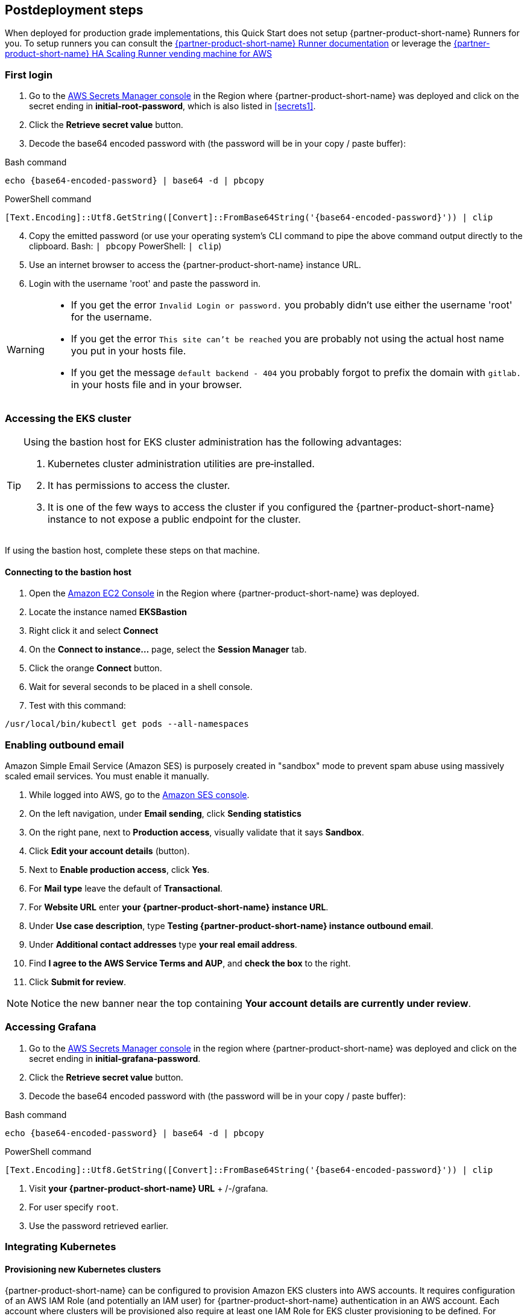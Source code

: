 // Include any postdeployment steps here, such as steps necessary to test that the deployment was successful. If there are no postdeployment steps, leave this file empty.

== Postdeployment steps

When deployed for production grade implementations, this Quick Start does not setup {partner-product-short-name} Runners for you. To setup runners you can consult the https://docs.gitlab.com/runner/[{partner-product-short-name} Runner documentation^] or leverage the https://gitlab.com/guided-explorations/aws/gitlab-runner-autoscaling-aws-asg[{partner-product-short-name} HA Scaling Runner vending machine for AWS^]

=== First login

. Go to the https://console.aws.amazon.com/secretsmanager[AWS Secrets Manager console^] in the Region where {partner-product-short-name} was deployed and click on the secret ending in *initial-root-password*, which is also listed in <<secrets1>>.
. Click the *Retrieve secret value* button.
. Decode the base64 encoded password with (the password will be in your copy / paste buffer):

.Bash command
[Source,bash]
----
echo {base64-encoded-password} | base64 -d | pbcopy
----

.PowerShell command
[Source,powsershell]
----
[Text.Encoding]::Utf8.GetString([Convert]::FromBase64String('{base64-encoded-password}')) | clip
----

[start=4]
. Copy the emitted password (or use your operating system's CLI command to pipe the above command output directly to the clipboard. Bash: `| pbcopy` PowerShell: `| clip`)
. Use an internet browser to access the {partner-product-short-name} instance URL.
. Login with the username 'root' and paste the password in.

[WARNING]
====
* If you get the error `Invalid Login or password.` you probably didn't use either the username 'root' for the username.
* If you get the error `This site can't be reached` you are probably not using the actual host name you put in your hosts file.
* If you get the message `default backend - 404` you probably forgot to prefix the domain with `gitlab.` in your hosts file and in your browser.
====

=== Accessing the EKS cluster

[TIP]
====
Using the bastion host for EKS cluster administration has the following advantages:

. Kubernetes cluster administration utilities are pre&#8209;installed.
. It has permissions to access the cluster.
. It is one of the few ways to access the cluster if you configured the {partner-product-short-name} instance to not expose a public endpoint for the cluster.
====

If using the bastion host, complete these steps on that machine.

==== Connecting to the bastion host

. Open the https://console.aws.amazon.com/ec2/v2/home?Instances:[Amazon EC2 Console^] in the Region where {partner-product-short-name} was deployed.
. Locate the instance named *EKSBastion*
. Right click it and select *Connect*
. On the *Connect to instance...* page, select the *Session Manager* tab.
. Click the orange *Connect* button.
. Wait for several seconds to be placed in a shell console.
. Test with this command:

----
/usr/local/bin/kubectl get pods --all-namespaces
----

=== Enabling outbound email

Amazon Simple Email Service (Amazon SES) is purposely created in "sandbox" mode to prevent spam abuse using massively scaled email services. You must enable it manually.

. While logged into AWS, go to the https://console.aws.amazon.com/ses/[Amazon SES console^]^.
. On the left navigation, under *Email sending*, click **Sending statistics**
. On the right pane, next to *Production access*, visually validate that it says **Sandbox**.
. Click **Edit your account details** (button).
. Next to *Enable production access*, click **Yes**.
. For *Mail type* leave the default of **Transactional**.
. For *Website URL* enter **your {partner-product-short-name} instance URL**.
. Under *Use case description*, type **Testing {partner-product-short-name} instance outbound email**.
. Under *Additional contact addresses* type **your real email address**.
. Find *I agree to the AWS Service Terms and AUP*, and **check the box** to the right.
. Click **Submit for review**.

NOTE: Notice the new banner near the top containing *Your account details are currently under review*.

=== Accessing Grafana

. Go to the https://console.aws.amazon.com/secretsmanager[AWS Secrets Manager console^] in the region where {partner-product-short-name} was deployed and click on the secret ending in *initial-grafana-password*.
. Click the *Retrieve secret value* button.
. Decode the base64 encoded password with (the password will be in your copy / paste buffer):

.Bash command
[Source,bash]
----
echo {base64-encoded-password} | base64 -d | pbcopy
----

.PowerShell command
[Source,powsershell]
----
[Text.Encoding]::Utf8.GetString([Convert]::FromBase64String('{base64-encoded-password}')) | clip
----

. Visit **your {partner-product-short-name} URL** + /-/grafana.
. For user specify `root`.
. Use the password retrieved earlier.

=== Integrating Kubernetes

==== Provisioning new Kubernetes clusters

{partner-product-short-name} can be configured to provision Amazon EKS clusters into AWS accounts. It requires configuration of an AWS IAM Role (and potentially an IAM user) for {partner-product-short-name} authentication in an AWS account. Each account where clusters will be provisioned also require at least one IAM Role for EKS cluster provisioning to be defined. For additional information, see the https://docs.gitlab.com/ee/user/project/clusters/add_eks_clusters.html#configure-amazon-authentication[{partner-product-short-name} documentation].

==== Integrating with existing Kubernetes clusters

A {partner-product-short-name} instance of any type (does not have to be running on Kubernetes) can integrate to a Kubernetes cluster for Review Apps and AutoDevOps to pre&#8209;production and production environments. For production deployments, the cluster containing your {partner-product-short-name} instance should not be used for this purpose due to the level of privileges required to deploy Review Apps and AutoDevOps to the cluster.

==== Performance monitoring

===== Using CloudWatch Metrics

CloudWatch metrics are collected for instances and containers.  These metrics can be used for performance analysis, graphing, alarms and events in AWS CloudWatch. As per standard CloudWatch capabilities alarms and events can interact with many other AWS services for notifications or automated actions.

===== Using Prometheus

The Quick Start wires up {partner-product-short-name} to Prometheus deployed to the cluster to expose all {partner-product-short-name} surfaced application metrics. The Grafana deployment option enables "in&#8209;instance" Grafana capabilities with these metrics.
